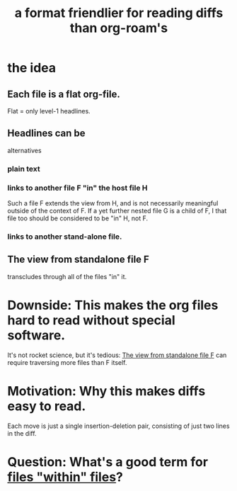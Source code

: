 :PROPERTIES:
:ID:       54cd30f3-b696-4017-a02e-4e5b17ab1553
:END:
#+title: a format friendlier for reading diffs than org-roam's
* the idea
** Each file is a flat org-file.
   Flat = only level-1 headlines.
** Headlines can be
   alternatives
*** plain text
*** links to another file F "in" the host file H
    :PROPERTIES:
    :ID:       54f597a8-c9ea-4873-8385-22e82c9d9de6
    :END:
    Such a file F extends the view from H,
    and is not necessarily meaningful outside of the context of F.
    If a yet further nested file G is a child of F,
    I that file too should be considered to be "in" H, not F.
*** links to another stand-alone file.
** The view from standalone file F
   :PROPERTIES:
   :ID:       228029c2-ea1c-4f18-b5e4-975989fca3be
   :END:
   transcludes through all of the files "in" it.
* Downside: This makes the org files hard to read without special software.
  It's not rocket science, but it's tedious:
  [[id:228029c2-ea1c-4f18-b5e4-975989fca3be][The view from standalone file F]] can require traversing more files than F itself.
* Motivation: Why this makes diffs easy to read.
  Each move is just a single insertion-deletion pair,
  consisting of just two lines in the diff.
* Question: What's a good term for [[id:54f597a8-c9ea-4873-8385-22e82c9d9de6][files "within" files]]?
